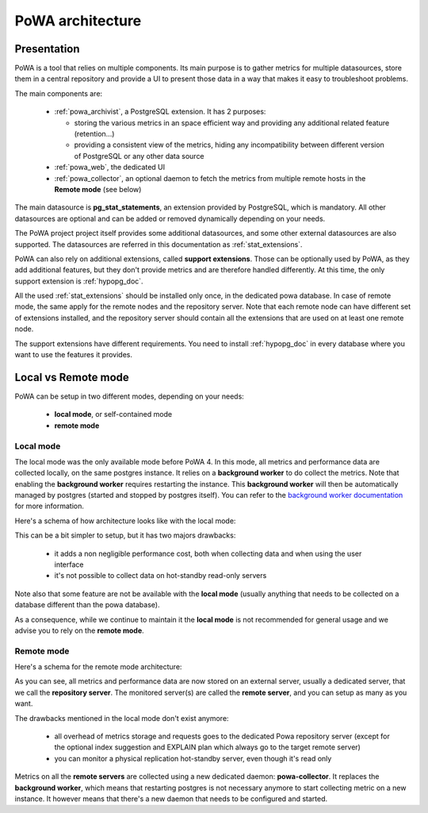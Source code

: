.. _architecture:

PoWA architecture
=================

Presentation
############

PoWA is a tool that relies on multiple components.  Its main purpose is to
gather metrics for multiple datasources, store them in a central repository and
provide a UI to present those data in a way that makes it easy to troubleshoot
problems.

The main components are:

  - :ref:`powa_archivist`, a PostgreSQL extension.  It has 2 purposes:

    - storing the various metrics in an space efficient way and providing any
      additional related feature (retention...)
    - providing a consistent view of the metrics, hiding any incompatibility
      between different version of PostgreSQL or any other data source
  - :ref:`powa_web`, the dedicated UI
  - :ref:`powa_collector`, an optional daemon to fetch the metrics from multiple
    remote hosts in the **Remote mode** (see below)

The main datasource is **pg_stat_statements**, an extension provided by
PostgreSQL, which is mandatory.  All other datasources are optional and can be
added or removed dynamically depending on your needs.

The PoWA project project itself provides some additional datasources, and some
other external datasources are also supported.  The datasources are referred in
this documentation as :ref:`stat_extensions`.

PoWA can also rely on additional extensions, called **support extensions**.
Those can be optionally used by PoWA, as they add additional features, but they
don't provide metrics and are therefore handled differently.  At this time,
the only support extension is :ref:`hypopg_doc`.

All the used :ref:`stat_extensions` should be installed only once, in the
dedicated powa database.  In case of remote mode, the same apply for the remote
nodes and the repository server.  Note that each remote node can have different
set of extensions installed, and the repository server should contain all the
extensions that are used on at least one remote node.

The support extensions have different requirements.  You need to install
:ref:`hypopg_doc` in every database where you want to use the features it
provides.

.. _local_vs_remote:

Local vs Remote mode
####################

PoWA can be setup in two different modes, depending on your needs:

  - **local mode**, or self-contained mode
  - **remote mode**

Local mode
----------

The local mode was the only available mode before PoWA 4.  In this mode, all
metrics and performance data are collected locally, on the same postgres
instance.  It relies on a **background worker** to do collect the metrics.
Note that enabling the **background worker** requires restarting the instance.
This **background worker** will then be automatically managed by postgres
(started and stopped by postgres itself).  You can refer to the `background
worker documentation <https://www.postgresql.org/docs/current/bgworker.html>`_
for more information.

Here's a schema of how architecture looks like with the local mode:

.. image:: /images/powa_4_local.svg
   :width: 800
   :alt: Local mode diagram

This can be a bit simpler to setup, but it has two majors drawbacks:

  - it adds a non negligible performance cost, both when collecting data and
    when using the user interface
  - it's not possible to collect data on hot-standby read-only servers

Note also that some feature are not be available with the **local mode** (usually
anything that needs to be collected on a database different than the powa
database).

As a consequence, while we continue to maintain it the **local mode** is not
recommended for general usage and we advise you to rely on the **remote mode**.

Remote mode
-----------

Here's a schema for the remote mode architecture:

.. image:: /images/powa_4_remote.svg
   :width: 800
   :alt: Remote mode diagram

As you can see, all metrics and performance data are now stored on an external
server, usually a dedicated server, that we call the **repository server**.
The monitored server(s) are called the **remote server**, and you can setup as
many as you want.

The drawbacks mentioned in the local mode don't exist anymore:

  - all overhead of metrics storage and requests goes to the dedicated Powa
    repository server (except for the optional index suggestion and EXPLAIN
    plan which always go to the target remote server)
  - you can monitor a physical replication hot-standby server, even though it's
    read only

Metrics on all the **remote servers** are collected using a new dedicated
daemon: **powa-collector**.  It replaces the **background worker**, which means
that restarting postgres is not necessary anymore to start collecting metric on
a new instance.  It however means that there's a new daemon that needs to be
configured and started.
